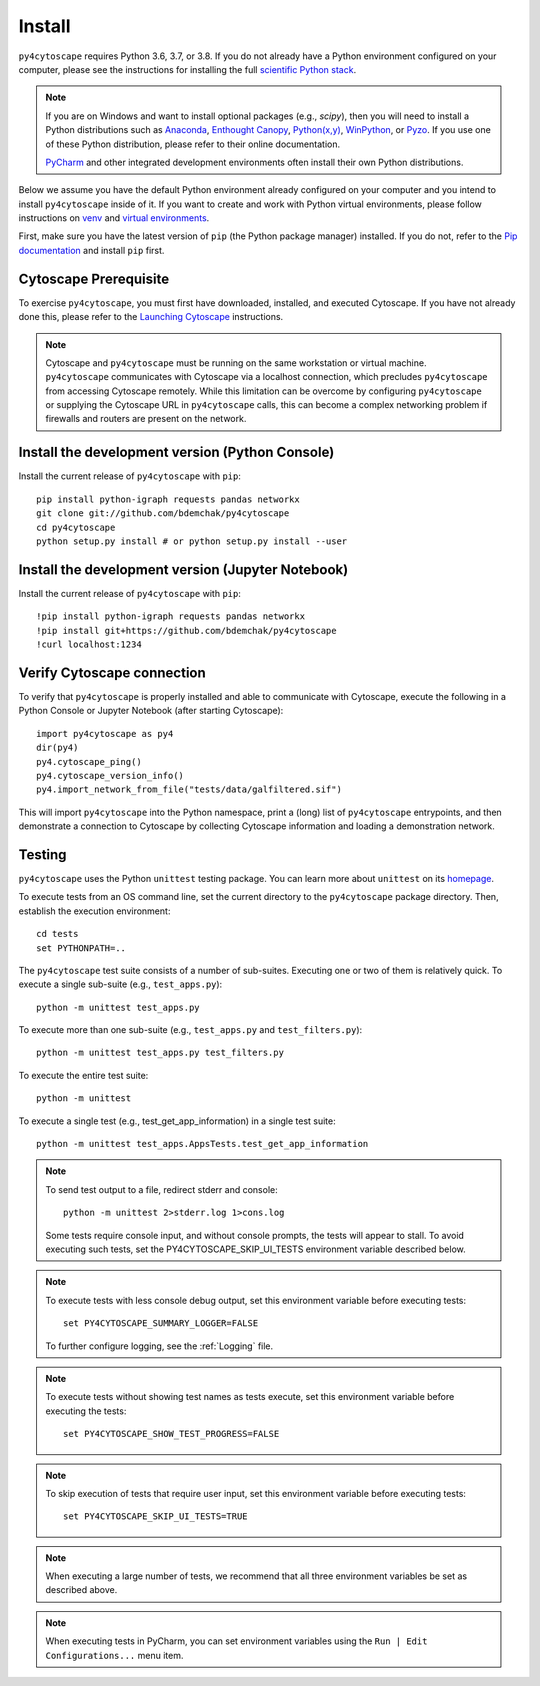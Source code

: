 Install
=======

``py4cytoscape`` requires Python 3.6, 3.7, or 3.8.  If you do not already
have a Python environment configured on your computer, please see the
instructions for installing the full `scientific Python stack
<https://scipy.org/install.html>`_.

.. note::
   If you are on Windows and want to install optional packages (e.g., `scipy`),
   then you will need to install a Python distributions such as
   `Anaconda <https://www.anaconda.com/download/>`_,
   `Enthought Canopy <https://www.enthought.com/product/canopy>`_,
   `Python(x,y) <http://python-xy.github.io/>`_,
   `WinPython <https://winpython.github.io/>`_, or
   `Pyzo <http://www.pyzo.org/>`_.
   If you use one of these Python distribution, please refer to their online
   documentation.

   `PyCharm <https://www.jetbrains.com/pycharm/>`_ and other integrated development
   environments often install their own Python distributions.

Below we assume you have the default Python environment already configured on
your computer and you intend to install ``py4cytoscape`` inside of it.  If you want
to create and work with Python virtual environments, please follow instructions
on `venv <https://docs.python.org/3/library/venv.html>`_ and `virtual
environments <http://docs.python-guide.org/en/latest/dev/virtualenvs/>`_.

First, make sure you have the latest version of ``pip`` (the Python package manager)
installed. If you do not, refer to the `Pip documentation
<https://pip.pypa.io/en/stable/installing/>`_ and install ``pip`` first.

Cytoscape Prerequisite
----------------------

To exercise ``py4cytoscape``, you must first have downloaded, installed, and
executed Cytoscape. If you have not already done this, please refer to the `Launching
Cytoscape <http://manual.cytoscape.org/en/stable/Launching_Cytoscape.html#launching-cytoscape>`_
instructions.

.. note::
   Cytoscape and ``py4cytoscape`` must be running on the same workstation or
   virtual machine. ``py4cytoscape`` communicates with Cytoscape via a localhost
   connection, which precludes ``py4cytoscape`` from accessing Cytoscape
   remotely. While this limitation can be overcome by configuring ``py4cytoscape`` or
   supplying the Cytoscape URL in ``py4cytoscape`` calls, this can become a complex
   networking problem if firewalls and routers are present on the network.

Install the development version (Python Console)
------------------------------------------------

Install the current release of ``py4cytoscape`` with ``pip``::

   pip install python-igraph requests pandas networkx
   git clone git://github.com/bdemchak/py4cytoscape
   cd py4cytoscape
   python setup.py install # or python setup.py install --user

Install the development version (Jupyter Notebook)
--------------------------------------------------

Install the current release of ``py4cytoscape`` with ``pip``::

   !pip install python-igraph requests pandas networkx
   !pip install git+https://github.com/bdemchak/py4cytoscape
   !curl localhost:1234

Verify Cytoscape connection
---------------------------

To verify that ``py4cytoscape`` is properly installed and able to communicate with
Cytoscape, execute the following in a Python Console or Jupyter Notebook
(after starting Cytoscape)::

   import py4cytoscape as py4
   dir(py4)
   py4.cytoscape_ping()
   py4.cytoscape_version_info()
   py4.import_network_from_file("tests/data/galfiltered.sif")

This will import ``py4cytoscape`` into the Python namespace, print a (long) list
of ``py4cytoscape`` entrypoints, and then demonstrate a connection to Cytoscape
by collecting Cytoscape information and loading a demonstration
network.

Testing
-------

``py4cytoscape`` uses the Python ``unittest`` testing package. You can learn more
about ``unittest`` on its `homepage <https://docs.python.org/3/library/unittest.html>`_.

To execute tests from an OS command line, set the current directory to
the ``py4cytoscape`` package directory. Then, establish the execution environment::

   cd tests
   set PYTHONPATH=..

The ``py4cytoscape`` test suite consists of a number of sub-suites. Executing one
or two of them is relatively quick. To execute a single sub-suite
(e.g., ``test_apps.py``)::

   python -m unittest test_apps.py

To execute more than one sub-suite (e.g., ``test_apps.py`` and ``test_filters.py``)::

   python -m unittest test_apps.py test_filters.py

To execute the entire test suite::

   python -m unittest

To execute a single test (e.g., test_get_app_information) in a single test suite::

   python -m unittest test_apps.AppsTests.test_get_app_information

.. note::
   To send test output to a file, redirect stderr and console::

      python -m unittest 2>stderr.log 1>cons.log

   Some tests require console input, and without console prompts, the tests will
   appear to stall. To avoid executing such tests, set the PY4CYTOSCAPE_SKIP_UI_TESTS
   environment variable described below.

.. note::
   To execute tests with less console debug output, set this environment
   variable before executing tests::

      set PY4CYTOSCAPE_SUMMARY_LOGGER=FALSE

   To further configure logging, see the :ref:`Logging` file.

.. note::
   To execute tests without showing test names as tests execute, set this
   environment variable before executing the tests::

      set PY4CYTOSCAPE_SHOW_TEST_PROGRESS=FALSE

.. note::
   To skip execution of tests that require user input, set this environment
   variable before executing tests::

      set PY4CYTOSCAPE_SKIP_UI_TESTS=TRUE

.. note::
    When executing a large number of tests, we recommend that all three
    environment variables be set as described above.

.. note::
    When executing tests in PyCharm, you can set environment
    variables using the ``Run | Edit Configurations...`` menu item.

